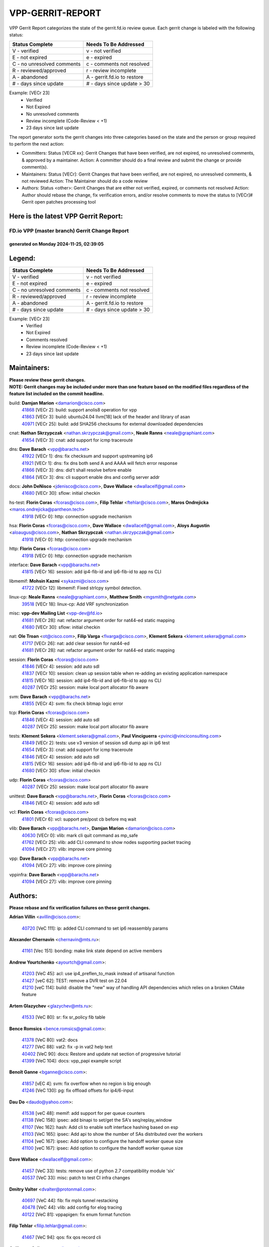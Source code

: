 #################
VPP-GERRIT-REPORT
#################

VPP Gerrit Report categorizes the state of the gerrit.fd.io review queue.  Each gerrit change is labeled with the following status:

========================== ===========================
Status Complete            Needs To Be Addressed
========================== ===========================
V - verified               v - not verified
E - not expired            e - expired
C - no unresolved comments c - comments not resolved
R - reviewed/approved      r - review incomplete
A - abandoned              A - gerrit.fd.io to restore
# - days since update      # - days since update > 30
========================== ===========================

Example: [VECr 23]
    - Verified
    - Not Expired
    - No unresolved comments
    - Review incomplete (Code-Review < +1)
    - 23 days since last update

The report generator sorts the gerrit changes into three categories based on the state and the person or group required to perform the next action:

- Committers:
  Status [VECR xx]: Gerrit Changes that have been verified, are not expired, no unresolved comments, & approved by a maintainer.
  Action: A committer should do a final review and submit the change or provide comment(s).

- Maintainers:
  Status [VECr]: Gerrit Changes that have been verified, are not expired, no unresolved comments, & not reviewed
  Action: The Maintainer should do a code review

- Authors:
  Status <other>: Gerrit Changes that are either not verified, expired, or comments not resolved
  Action: Author should rebase the change, fix verification errors, and/or resolve comments to move the status to [VECr]# Gerrit open patches processing tool

Here is the latest VPP Gerrit Report:
-------------------------------------

==============================================
FD.io VPP (master branch) Gerrit Change Report
==============================================
--------------------------------------------
generated on Monday 2024-11-25, 02:39:05
--------------------------------------------


Legend:
-------
========================== ===========================
Status Complete            Needs To Be Addressed
========================== ===========================
V - verified               v - not verified
E - not expired            e - expired
C - no unresolved comments c - comments not resolved
R - reviewed/approved      r - review incomplete
A - abandoned              A - gerrit.fd.io to restore
# - days since update      # - days since update > 30
========================== ===========================

Example: [VECr 23]
    - Verified
    - Not Expired
    - Comments resolved
    - Review incomplete (Code-Review < +1)
    - 23 days since last update


Maintainers:
------------
| **Please review these gerrit changes.**

| **NOTE: Gerrit changes may be included under more than one feature based on the modified files regardless of the feature list included on the commit headline.**

build: **Damjan Marion** <damarion@cisco.com>
  | `41868 <https:////gerrit.fd.io/r/c/vpp/+/41868>`_ [VECr 2]: build: support anolis8 operation for vpp
  | `41863 <https:////gerrit.fd.io/r/c/vpp/+/41863>`_ [VECr 3]: build: ubuntu24.04 llvm[18] lack of the header and library of asan
  | `40971 <https:////gerrit.fd.io/r/c/vpp/+/40971>`_ [VECr 25]: build: add SHA256 checksums for external downloaded dependencies

cnat: **Nathan Skrzypczak** <nathan.skrzypczak@gmail.com>, **Neale Ranns** <neale@graphiant.com>
  | `41654 <https:////gerrit.fd.io/r/c/vpp/+/41654>`_ [VECr 3]: cnat: add support for icmp traceroute

dns: **Dave Barach** <vpp@barachs.net>
  | `41922 <https:////gerrit.fd.io/r/c/vpp/+/41922>`_ [VECr 1]: dns: fix checksum and support upstreaming ip6
  | `41921 <https:////gerrit.fd.io/r/c/vpp/+/41921>`_ [VECr 1]: dns: fix dns both send A and AAAA will fetch error response
  | `41866 <https:////gerrit.fd.io/r/c/vpp/+/41866>`_ [VECr 3]: dns: did't shall resolve before enable
  | `41864 <https:////gerrit.fd.io/r/c/vpp/+/41864>`_ [VECr 3]: dns: cli support enable dns and config server addr

docs: **John DeNisco** <jdenisco@cisco.com>, **Dave Wallace** <dwallacelf@gmail.com>
  | `41680 <https:////gerrit.fd.io/r/c/vpp/+/41680>`_ [VECr 30]: sflow: initial checkin

hs-test: **Florin Coras** <fcoras@cisco.com>, **Filip Tehlar** <ftehlar@cisco.com>, **Maros Ondrejicka** <maros.ondrejicka@pantheon.tech>
  | `41918 <https:////gerrit.fd.io/r/c/vpp/+/41918>`_ [VECr 0]: http: connection upgrade mechanism

hsa: **Florin Coras** <fcoras@cisco.com>, **Dave Wallace** <dwallacelf@gmail.com>, **Aloys Augustin** <aloaugus@cisco.com>, **Nathan Skrzypczak** <nathan.skrzypczak@gmail.com>
  | `41918 <https:////gerrit.fd.io/r/c/vpp/+/41918>`_ [VECr 0]: http: connection upgrade mechanism

http: **Florin Coras** <fcoras@cisco.com>
  | `41918 <https:////gerrit.fd.io/r/c/vpp/+/41918>`_ [VECr 0]: http: connection upgrade mechanism

interface: **Dave Barach** <vpp@barachs.net>
  | `41815 <https:////gerrit.fd.io/r/c/vpp/+/41815>`_ [VECr 16]: session: add ip4-fib-id and ip6-fib-id to app ns CLI

libmemif: **Mohsin Kazmi** <sykazmi@cisco.com>
  | `41722 <https:////gerrit.fd.io/r/c/vpp/+/41722>`_ [VECr 12]: libmemif: Fixed strlcpy symbol detection.

linux-cp: **Neale Ranns** <neale@graphiant.com>, **Matthew Smith** <mgsmith@netgate.com>
  | `39518 <https:////gerrit.fd.io/r/c/vpp/+/39518>`_ [VECr 18]: linux-cp: Add VRF synchronization

misc: **vpp-dev Mailing List** <vpp-dev@fd.io>
  | `41681 <https:////gerrit.fd.io/r/c/vpp/+/41681>`_ [VECr 28]: nat: refactor argument order for nat44-ed static mapping
  | `41680 <https:////gerrit.fd.io/r/c/vpp/+/41680>`_ [VECr 30]: sflow: initial checkin

nat: **Ole Troan** <ot@cisco.com>, **Filip Varga** <fivarga@cisco.com>, **Klement Sekera** <klement.sekera@gmail.com>
  | `41717 <https:////gerrit.fd.io/r/c/vpp/+/41717>`_ [VECr 26]: nat: add clear session for nat44-ed
  | `41681 <https:////gerrit.fd.io/r/c/vpp/+/41681>`_ [VECr 28]: nat: refactor argument order for nat44-ed static mapping

session: **Florin Coras** <fcoras@cisco.com>
  | `41846 <https:////gerrit.fd.io/r/c/vpp/+/41846>`_ [VECr 4]: session: add auto sdl
  | `41837 <https:////gerrit.fd.io/r/c/vpp/+/41837>`_ [VECr 10]: session: clean up session table when re-adding an existing application namespace
  | `41815 <https:////gerrit.fd.io/r/c/vpp/+/41815>`_ [VECr 16]: session: add ip4-fib-id and ip6-fib-id to app ns CLI
  | `40287 <https:////gerrit.fd.io/r/c/vpp/+/40287>`_ [VECr 25]: session: make local port allocator fib aware

svm: **Dave Barach** <vpp@barachs.net>
  | `41855 <https:////gerrit.fd.io/r/c/vpp/+/41855>`_ [VECr 4]: svm: fix check bitmap logic error

tcp: **Florin Coras** <fcoras@cisco.com>
  | `41846 <https:////gerrit.fd.io/r/c/vpp/+/41846>`_ [VECr 4]: session: add auto sdl
  | `40287 <https:////gerrit.fd.io/r/c/vpp/+/40287>`_ [VECr 25]: session: make local port allocator fib aware

tests: **Klement Sekera** <klement.sekera@gmail.com>, **Paul Vinciguerra** <pvinci@vinciconsulting.com>
  | `41849 <https:////gerrit.fd.io/r/c/vpp/+/41849>`_ [VECr 2]: tests: use v3 version of session sdl dump api in ip6 test
  | `41654 <https:////gerrit.fd.io/r/c/vpp/+/41654>`_ [VECr 3]: cnat: add support for icmp traceroute
  | `41846 <https:////gerrit.fd.io/r/c/vpp/+/41846>`_ [VECr 4]: session: add auto sdl
  | `41815 <https:////gerrit.fd.io/r/c/vpp/+/41815>`_ [VECr 16]: session: add ip4-fib-id and ip6-fib-id to app ns CLI
  | `41680 <https:////gerrit.fd.io/r/c/vpp/+/41680>`_ [VECr 30]: sflow: initial checkin

udp: **Florin Coras** <fcoras@cisco.com>
  | `40287 <https:////gerrit.fd.io/r/c/vpp/+/40287>`_ [VECr 25]: session: make local port allocator fib aware

unittest: **Dave Barach** <vpp@barachs.net>, **Florin Coras** <fcoras@cisco.com>
  | `41846 <https:////gerrit.fd.io/r/c/vpp/+/41846>`_ [VECr 4]: session: add auto sdl

vcl: **Florin Coras** <fcoras@cisco.com>
  | `41801 <https:////gerrit.fd.io/r/c/vpp/+/41801>`_ [VECr 6]: vcl: support pre/post cb before mq wait

vlib: **Dave Barach** <vpp@barachs.net>, **Damjan Marion** <damarion@cisco.com>
  | `40630 <https:////gerrit.fd.io/r/c/vpp/+/40630>`_ [VECr 0]: vlib: mark cli quit command as mp_safe
  | `41762 <https:////gerrit.fd.io/r/c/vpp/+/41762>`_ [VECr 25]: vlib: add CLI command to show nodes supporting packet tracing
  | `41094 <https:////gerrit.fd.io/r/c/vpp/+/41094>`_ [VECr 27]: vlib: improve core pinning

vpp: **Dave Barach** <vpp@barachs.net>
  | `41094 <https:////gerrit.fd.io/r/c/vpp/+/41094>`_ [VECr 27]: vlib: improve core pinning

vppinfra: **Dave Barach** <vpp@barachs.net>
  | `41094 <https:////gerrit.fd.io/r/c/vpp/+/41094>`_ [VECr 27]: vlib: improve core pinning

Authors:
--------
**Please rebase and fix verification failures on these gerrit changes.**

**Adrian Villin** <avillin@cisco.com>:

  | `40720 <https:////gerrit.fd.io/r/c/vpp/+/40720>`_ [VeC 111]: ip: added CLI command to set ip6 reassembly params

**Alexander Chernavin** <chernavin@mts.ru>:

  | `41161 <https:////gerrit.fd.io/r/c/vpp/+/41161>`_ [Vec 151]: bonding: make link state depend on active members

**Andrew Yourtchenko** <ayourtch@gmail.com>:

  | `41203 <https:////gerrit.fd.io/r/c/vpp/+/41203>`_ [VeC 45]: acl: use ip4_preflen_to_mask instead of artisanal function
  | `41427 <https:////gerrit.fd.io/r/c/vpp/+/41427>`_ [veC 62]: TEST: remove a DVR test on 22.04
  | `41210 <https:////gerrit.fd.io/r/c/vpp/+/41210>`_ [veC 114]: build: disable the "new" way of handling API dependencies which relies on a broken CMake feature

**Artem Glazychev** <glazychev@mts.ru>:

  | `41533 <https:////gerrit.fd.io/r/c/vpp/+/41533>`_ [VeC 80]: sr: fix sr_policy fib table

**Bence Romsics** <bence.romsics@gmail.com>:

  | `41378 <https:////gerrit.fd.io/r/c/vpp/+/41378>`_ [VeC 80]: vat2: docs
  | `41277 <https:////gerrit.fd.io/r/c/vpp/+/41277>`_ [VeC 88]: vat2: fix -p in vat2 help text
  | `40402 <https:////gerrit.fd.io/r/c/vpp/+/40402>`_ [VeC 90]: docs: Restore and update nat section of progressive tutorial
  | `41399 <https:////gerrit.fd.io/r/c/vpp/+/41399>`_ [VeC 104]: docs: vpp_papi example script

**Benoît Ganne** <bganne@cisco.com>:

  | `41857 <https:////gerrit.fd.io/r/c/vpp/+/41857>`_ [vEC 4]: svm: fix overflow when no region is big enough
  | `41246 <https:////gerrit.fd.io/r/c/vpp/+/41246>`_ [VeC 130]: pg: fix offload offsets for ip4/6-input

**Dau Do** <daudo@yahoo.com>:

  | `41538 <https:////gerrit.fd.io/r/c/vpp/+/41538>`_ [veC 48]: memif: add support for per queue counters
  | `41138 <https:////gerrit.fd.io/r/c/vpp/+/41138>`_ [VeC 158]: ipsec: add binapi to set/get the SA's seq/replay_window
  | `41107 <https:////gerrit.fd.io/r/c/vpp/+/41107>`_ [Vec 162]: hash: Add cli to enable soft interface hashing based on esp
  | `41103 <https:////gerrit.fd.io/r/c/vpp/+/41103>`_ [VeC 165]: ipsec: Add api to show the number of SAs distributed over the workers
  | `41104 <https:////gerrit.fd.io/r/c/vpp/+/41104>`_ [veC 167]: ipsec: Add option to configure the handoff worker queue size
  | `41100 <https:////gerrit.fd.io/r/c/vpp/+/41100>`_ [veC 167]: ipsec: Add option to configure the handoff worker queue size

**Dave Wallace** <dwallacelf@gmail.com>:

  | `41457 <https:////gerrit.fd.io/r/c/vpp/+/41457>`_ [VeC 33]: tests: remove use of python 2.7 compatibility module 'six'
  | `40537 <https:////gerrit.fd.io/r/c/vpp/+/40537>`_ [VeC 33]: misc: patch to test CI infra changes

**Dmitry Valter** <dvalter@protonmail.com>:

  | `40697 <https:////gerrit.fd.io/r/c/vpp/+/40697>`_ [VeC 44]: fib: fix mpls tunnel restacking
  | `40478 <https:////gerrit.fd.io/r/c/vpp/+/40478>`_ [VeC 44]: vlib: add config for elog tracing
  | `40122 <https:////gerrit.fd.io/r/c/vpp/+/40122>`_ [VeC 81]: vppapigen: fix enum format function

**Filip Tehlar** <filip.tehlar@gmail.com>:

  | `41467 <https:////gerrit.fd.io/r/c/vpp/+/41467>`_ [VeC 94]: qos: fix qos record cli

**Guillaume Solignac** <gsoligna@cisco.com>:

  | `41839 <https:////gerrit.fd.io/r/c/vpp/+/41839>`_ [VEc 9]: armada: fix feature arc for secondary interfaces

**Hadi Rayan Al-Sandid** <halsandi@cisco.com>:

  | `41099 <https:////gerrit.fd.io/r/c/vpp/+/41099>`_ [VeC 32]: vlib: require main core with 'skip-cores' attribute

**Jay Wang** <jay.wang2@arm.com>:

  | `41259 <https:////gerrit.fd.io/r/c/vpp/+/41259>`_ [VeC 55]: vppinfra: add ARM neoverse-v2 support
  | `40890 <https:////gerrit.fd.io/r/c/vpp/+/40890>`_ [VeC 60]: vlib: fix seed parse error

**Kyle McClammy** <kylem@serverforge.org>:

  | `41705 <https:////gerrit.fd.io/r/c/vpp/+/41705>`_ [veC 42]: Enabled building net_sfc driver in dpdk.mk Added SFN7042Q adapter and virtual functions to init.c and driver.c

**Lajos Katona** <katonalala@gmail.com>:

  | `40460 <https:////gerrit.fd.io/r/c/vpp/+/40460>`_ [Vec 39]: api: Refresh VPP API language with path background
  | `40471 <https:////gerrit.fd.io/r/c/vpp/+/40471>`_ [Vec 40]: docs: Add doc for API Trace Tools
  | `40898 <https:////gerrit.fd.io/r/c/vpp/+/40898>`_ [Vec 44]: vxlan: move vxlan-gpe to a plugin
  | `41545 <https:////gerrit.fd.io/r/c/vpp/+/41545>`_ [vec 74]: api-trace: enable both rx and tx direction

**Matthew Smith** <mgsmith@netgate.com>:

  | `40983 <https:////gerrit.fd.io/r/c/vpp/+/40983>`_ [Vec 157]: vapi: only wait if queue is empty

**Mohsin Kazmi** <sykazmi@cisco.com>:

  | `41435 <https:////gerrit.fd.io/r/c/vpp/+/41435>`_ [VeC 58]: vppinfra: add ARM Neoverse-V1 support

**Monendra Singh Kushwaha** <kmonendra@marvell.com>:

  | `41698 <https:////gerrit.fd.io/r/c/vpp/+/41698>`_ [VeC 46]: octeon: register callback to set max npa pools
  | `41459 <https:////gerrit.fd.io/r/c/vpp/+/41459>`_ [Vec 60]: dev: add support for vf device with vf_token
  | `41458 <https:////gerrit.fd.io/r/c/vpp/+/41458>`_ [Vec 62]: vlib: add vfio-token parsing support
  | `41093 <https:////gerrit.fd.io/r/c/vpp/+/41093>`_ [Vec 167]: octeon: fix oct_free() and free allocated memory

**Ole Troan** <otroan@employees.org>:

  | `41342 <https:////gerrit.fd.io/r/c/vpp/+/41342>`_ [Vec 38]: ip6: don't forward packets with invalid source address

**Pierre Pfister** <ppfister@cisco.com>:

  | `40767 <https:////gerrit.fd.io/r/c/vpp/+/40767>`_ [VeC 165]: ipsec: add SA validity check fetching IPsec SA

**Piotr Bronowski** <piotrx.bronowski@intel.com>:

  | `41721 <https:////gerrit.fd.io/r/c/vpp/+/41721>`_ [VeC 33]: ipsec: fix spd fast path single match compare for ipv6

**Rabei Becheikh** <rabei.becheikh@enigmedia.es>:

  | `41519 <https:////gerrit.fd.io/r/c/vpp/+/41519>`_ [VeC 83]: flowprobe: Fix the problem of Network Byte Order for Ethernet type
  | `41518 <https:////gerrit.fd.io/r/c/vpp/+/41518>`_ [veC 83]: flowprobe:   Fix the problem of Network Byte Order for Ethernet type Type: fix
  | `41517 <https:////gerrit.fd.io/r/c/vpp/+/41517>`_ [veC 83]: flowprobe: Fix the problem of  Network Byte Order for Ethernet type Type: fix
  | `41516 <https:////gerrit.fd.io/r/c/vpp/+/41516>`_ [veC 83]: flowprobe:Fix the problem of  Network Byte Order for Ethernet type Type:fix
  | `41515 <https:////gerrit.fd.io/r/c/vpp/+/41515>`_ [veC 83]: flowprobe:   Fix the problem of  Network Byte Order for Ethernet type Type: fix
  | `41514 <https:////gerrit.fd.io/r/c/vpp/+/41514>`_ [veC 83]: fowprobe:   Fix the problem with Network Byte Order for Ethernet type Type: fix
  | `41513 <https:////gerrit.fd.io/r/c/vpp/+/41513>`_ [veC 83]: Flowprobe: Fix etherType value for IPFIX (Network Byte Order) Type: Fix
  | `41512 <https:////gerrit.fd.io/r/c/vpp/+/41512>`_ [veC 83]: Flowprobe: Fix etherType Type:Fix
  | `41509 <https:////gerrit.fd.io/r/c/vpp/+/41509>`_ [veC 83]: flowprobe: Fix the problem with Network Byte Order for Ethernet type field and modify test
  | `41510 <https:////gerrit.fd.io/r/c/vpp/+/41510>`_ [veC 83]: flowprobe:   Fix the problem with Network Byte Order for Ethernet type and modify the test Type: fix
  | `41507 <https:////gerrit.fd.io/r/c/vpp/+/41507>`_ [veC 83]: flowprobe: Fix the problem with Network Byte Order for Ethernet type field
  | `41506 <https:////gerrit.fd.io/r/c/vpp/+/41506>`_ [veC 83]: docs: Fix the problem with Network Byte Order for Ethernet type field Type:fix
  | `41505 <https:////gerrit.fd.io/r/c/vpp/+/41505>`_ [veC 83]: docs: Fix the problem with Network Byte Order for Ethernet type field Type: fix

**Stanislav Zaikin** <zstaseg@gmail.com>:

  | `41678 <https:////gerrit.fd.io/r/c/vpp/+/41678>`_ [VeC 41]: linux-cp: do ip6-ll cleanup on interface removal
  | `40861 <https:////gerrit.fd.io/r/c/vpp/+/40861>`_ [VeC 104]: vapi: remove plugin dependency from tests

**Todd Hsiao** <thsiao@cisco.com>:

  | `40462 <https:////gerrit.fd.io/r/c/vpp/+/40462>`_ [veC 178]: ip: Full reassembly and fragmentation enhancement
  | `40992 <https:////gerrit.fd.io/r/c/vpp/+/40992>`_ [veC 178]: ip: add IPV6_FRAGMENTATION to extension_hdr_type

**Tom Jones** <thj@freebsd.org>:

  | `41355 <https:////gerrit.fd.io/r/c/vpp/+/41355>`_ [VeC 115]: build: Add FreeBSD install-dep support

**Varun Rapelly** <vrapelly@marvell.com>:

  | `41591 <https:////gerrit.fd.io/r/c/vpp/+/41591>`_ [VEc 2]: tls: add async processing support

**Vladimir Ratnikov** <vratnikov@netgate.com>:

  | `40626 <https:////gerrit.fd.io/r/c/vpp/+/40626>`_ [Vec 90]: ip6-nd: simplify API to directly set options

**Vladislav Grishenko** <themiron@mail.ru>:

  | `41657 <https:////gerrit.fd.io/r/c/vpp/+/41657>`_ [VeC 44]: nat: make nat44-ed cli summary less verbose
  | `37263 <https:////gerrit.fd.io/r/c/vpp/+/37263>`_ [VeC 48]: nat: add nat44-ed session filtering by fib table
  | `41660 <https:////gerrit.fd.io/r/c/vpp/+/41660>`_ [VeC 55]: nat: add nat44-ed ipfix dst address and port logging
  | `41659 <https:////gerrit.fd.io/r/c/vpp/+/41659>`_ [VeC 55]: nat: make nat44-ed api dumps & cli show mp-safe
  | `41658 <https:////gerrit.fd.io/r/c/vpp/+/41658>`_ [VeC 55]: nat: fix nat44-ed per-vrf session limit and tests
  | `38245 <https:////gerrit.fd.io/r/c/vpp/+/38245>`_ [VeC 55]: mpls: fix crashes on mpls tunnel create/delete
  | `41656 <https:////gerrit.fd.io/r/c/vpp/+/41656>`_ [VeC 55]: nat: pass nat44-ed packets with ttl=1 on outside interfaces
  | `41615 <https:////gerrit.fd.io/r/c/vpp/+/41615>`_ [VeC 55]: mpls: clang-format mpls-tunnel for upcoming changes
  | `40413 <https:////gerrit.fd.io/r/c/vpp/+/40413>`_ [VeC 55]: nat: stick nat44-ed to use configured outside-fib
  | `39555 <https:////gerrit.fd.io/r/c/vpp/+/39555>`_ [VeC 55]: nat: fix nat44-ed address removal from fib
  | `38524 <https:////gerrit.fd.io/r/c/vpp/+/38524>`_ [VeC 55]: fib: fix interface resolve from unlinked fib entries
  | `39579 <https:////gerrit.fd.io/r/c/vpp/+/39579>`_ [VeC 55]: fib: ensure mpls dpo index is valid for its next node
  | `40629 <https:////gerrit.fd.io/r/c/vpp/+/40629>`_ [VeC 55]: stats: add interface link speed to statseg
  | `40628 <https:////gerrit.fd.io/r/c/vpp/+/40628>`_ [VeC 55]: stats: add sw interface tags to statseg
  | `41174 <https:////gerrit.fd.io/r/c/vpp/+/41174>`_ [VeC 155]: fib: fix fib entry tracking crash on table remove
  | `39580 <https:////gerrit.fd.io/r/c/vpp/+/39580>`_ [VeC 155]: fib: fix udp encap mp-safe ops and id validation
  | `40627 <https:////gerrit.fd.io/r/c/vpp/+/40627>`_ [VeC 156]: fib: fix invalid udp encap id cases

**Vratko Polak** <vrpolak@cisco.com>:

  | `41558 <https:////gerrit.fd.io/r/c/vpp/+/41558>`_ [VeC 55]: avf: mark api as deprecated
  | `41557 <https:////gerrit.fd.io/r/c/vpp/+/41557>`_ [VeC 61]: dev: declare api as production
  | `41552 <https:////gerrit.fd.io/r/c/vpp/+/41552>`_ [VeC 75]: avf: interprocess reply via pointer

**Xiaoming Jiang** <jiangxiaoming@outlook.com>:

  | `41594 <https:////gerrit.fd.io/r/c/vpp/+/41594>`_ [Vec 59]: http: fix timer pool assert crash due to timer freed when timeout in main thread

**lei feng** <1579628578@qq.com>:

  | `41860 <https:////gerrit.fd.io/r/c/vpp/+/41860>`_ [vEC 3]: build: ubuntu24.04 llvm[18] lack of the header and library of asan
  | `41854 <https:////gerrit.fd.io/r/c/vpp/+/41854>`_ [vEC 4]: svm: fix check bitmap logic error
  | `41852 <https:////gerrit.fd.io/r/c/vpp/+/41852>`_ [vEC 4]: svm: fix check bitmap logic error
  | `41851 <https:////gerrit.fd.io/r/c/vpp/+/41851>`_ [vEC 4]: svm: fix check bitmap logic error
  | `41850 <https:////gerrit.fd.io/r/c/vpp/+/41850>`_ [vEC 4]: Makefile: support anolis8 operation for vpp
  | `41848 <https:////gerrit.fd.io/r/c/vpp/+/41848>`_ [vEC 4]: Makefile: support anolis8 operation for vpp Type: improvement

**ohnatiuk** <ohnatiuk@cisco.com>:

  | `41501 <https:////gerrit.fd.io/r/c/vpp/+/41501>`_ [VeC 87]: build: use VPP_BUILD_TOPDIR from environment if set
  | `41499 <https:////gerrit.fd.io/r/c/vpp/+/41499>`_ [VeC 87]: vapi: remove directory name from include guards

**shaohui jin** <jinshaohui789@163.com>:

  | `41652 <https:////gerrit.fd.io/r/c/vpp/+/41652>`_ [vEC 3]: dhcp:fix dhcp server no support Option 82,unable to assign an IP address.
  | `41653 <https:////gerrit.fd.io/r/c/vpp/+/41653>`_ [vEC 3]: dhcp:dhcp request packets always use the first server address.

**sonsumin** <itoodo12@gmail.com>:

  | `41667 <https:////gerrit.fd.io/r/c/vpp/+/41667>`_ [veC 53]: refactor(nat44): change argument order and parsing format for static mapping

Legend:
-------
========================== ===========================
Status Complete            Needs To Be Addressed
========================== ===========================
V - verified               v - not verified
E - not expired            e - expired
C - no unresolved comments c - comments not resolved
R - reviewed/approved      r - review incomplete
A - abandoned              A - gerrit.fd.io to restore
# - days since update      # - days since update > 30
========================== ===========================

Example: [VECr 23]
    - Verified
    - Not Expired
    - Comments resolved
    - Review incomplete (Code-Review < +1)
    - 23 days since last update


Statistics:
-----------
================ ===
Patches assigned
================ ===
authors          94
maintainers      24
committers       0
abandoned        0
================ ===

